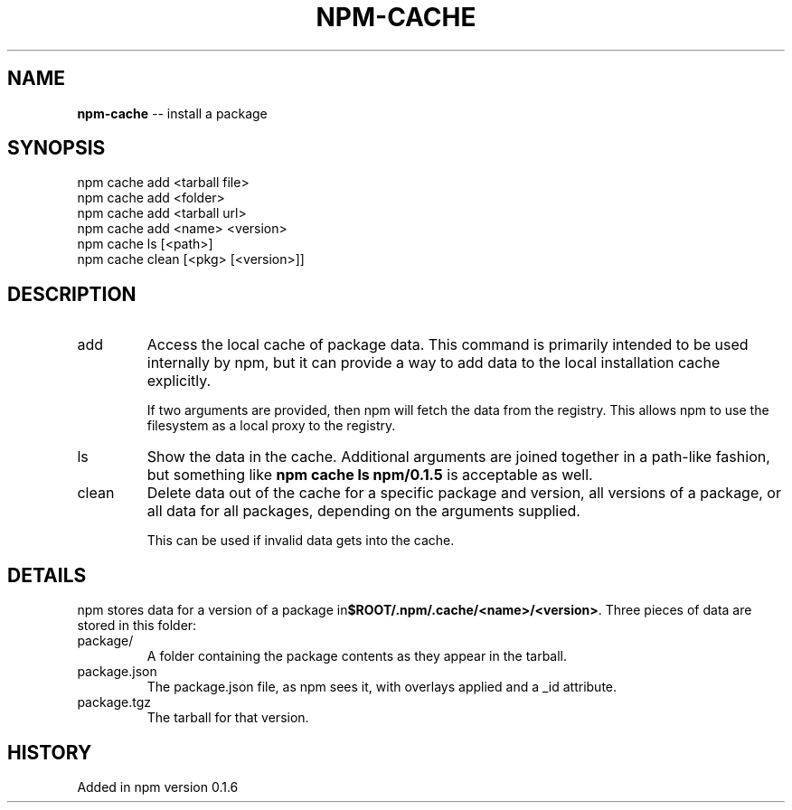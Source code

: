 .\" generated with Ronn/v0.4.1
.\" http://github.com/rtomayko/ronn/
.
.TH "NPM\-CACHE" "1" "May 2010" "" ""
.
.SH "NAME"
\fBnpm\-cache\fR \-\- install a package
.
.SH "SYNOPSIS"
.
.nf
npm cache add <tarball file>
npm cache add <folder>
npm cache add <tarball url>
npm cache add <name> <version>
npm cache ls [<path>]
npm cache clean [<pkg> [<version>]]
.
.fi
.
.SH "DESCRIPTION"
.
.TP
add
Access the local cache of package data.  This command is primarily
intended to be used internally by npm, but it can provide a way to
add data to the local installation cache explicitly.
.
.IP
If two arguments are provided, then npm will fetch the data from the
registry.  This allows npm to use the filesystem as a local proxy to
the registry.
.
.TP
ls
Show the data in the cache.  Additional arguments are joined together
in a path\-like fashion, but something like \fBnpm cache ls npm/0.1.5\fR is
acceptable as well.
.
.TP
clean
Delete data out of the cache for a specific package and version, all
versions of a package, or all data for all packages, depending on the
arguments supplied.
.
.IP
This can be used if invalid data gets into the cache.
.
.SH "DETAILS"
npm stores data for a version of a package in\fB$ROOT/.npm/.cache/<name>/<version>\fR.  Three pieces of data are stored
in this folder:
.
.TP
package/
A folder containing the package contents as they appear in the tarball.
.
.TP
package.json
The package.json file, as npm sees it, with overlays applied and a _id attribute.
.
.TP
package.tgz
The tarball for that version.
.
.SH "HISTORY"
Added in npm version 0.1.6
